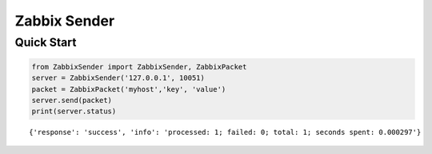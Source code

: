 Zabbix Sender
=============

Quick Start
-----------

.. code-block:: python

    from ZabbixSender import ZabbixSender, ZabbixPacket
    server = ZabbixSender('127.0.0.1', 10051)
    packet = ZabbixPacket('myhost','key', 'value')
    server.send(packet)
    print(server.status)

::

    {'response': 'success', 'info': 'processed: 1; failed: 0; total: 1; seconds spent: 0.000297'}
